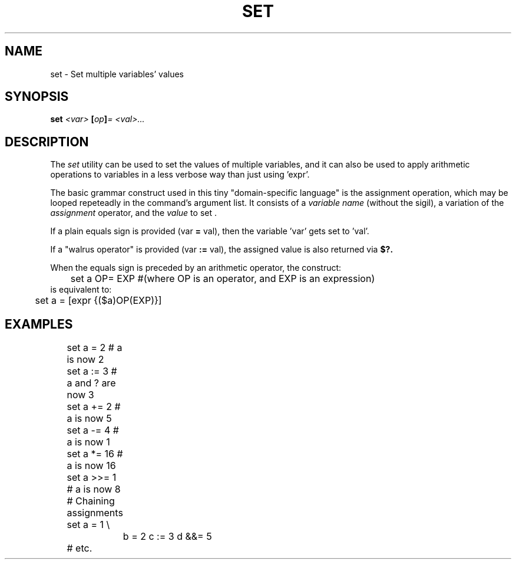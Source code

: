 .TH SET 1
.SH NAME
set \- Set multiple variables' values
.SH SYNOPSIS
.BI "set " "<var> " [ op ] "= <val>..."
.SH DESCRIPTION
The
.I set
utility can be used to set the values of multiple variables, and it can also be used to apply arithmetic operations to variables in a less verbose way than just using 'expr'.
.PP
The basic grammar construct used in this tiny "domain-specific language" is the assignment operation, which may be looped repeteadly in the command's argument list. It consists of a 
.I variable name
(without the sigil), a variation of the 
.I assignment
operator, and the
.I value
to set .
.PP
If a plain equals sign is provided (var
.B =
val), then the variable 'var' gets set to 'val'.
.PP
If a "walrus operator" is provided (var
.B :=
val), the assigned value is also returned via
.BI $?.
.PP
When the equals sign is preceded by an arithmetic operator, the construct:
.EX
	set a OP= EXP #(where OP is an operator, and EXP is an expression)
.EE
is equivalent to:
.EX
	set a = [expr {($a)OP(EXP)}]
.EE

.SH EXAMPLES
.EX
	set a =   2  # a is now 2
	set a :=  3  # a and ? are now 3

	set a +=  2  # a is now 5
	set a -=  4  # a is now 1
	set a *=  16 # a is now 16
	set a >>= 1  # a is now 8

	# Chaining assignments
	set a = 1 \\
		b = 2 c := 3 d &&= 5
	# etc.
.EE
